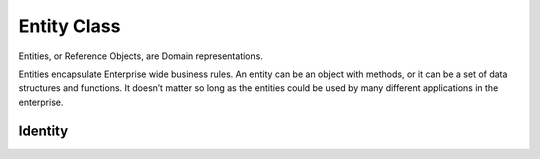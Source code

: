 .. _entities:

Entity Class
============

Entities, or Reference Objects, are Domain representations.

Entities encapsulate Enterprise wide business rules. An entity can be an object with methods, or it can be a set of data structures and functions. It doesn’t matter so long as the entities could be used by many different applications in the enterprise.

Identity
^^^^^^^^